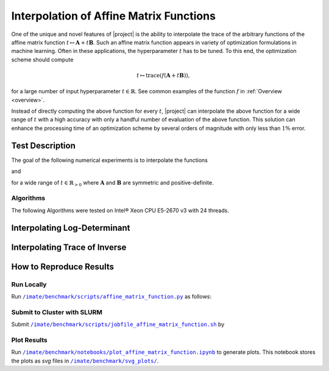 .. _interpolation:

Interpolation of Affine Matrix Functions
****************************************

One of the unique and novel features of |project| is the ability to interpolate the trace of the arbitrary functions of the affine matrix function :math:`t \mapsto \mathbf{A} + t \mathbf{B}`. Such an affine matrix function appears in variety of optimization formulations in machine learning. Often in these applications, the hyperparameter :math:`t` has to be tuned. To this end, the optimization scheme should compute

.. math::

    t \mapsto \mathrm{trace} \left(f(\mathbf{A} + t \mathbf{B}) \right),

for a large number of input hyperparameter :math:`t \in \mathbb{R}`. See common examples of the function :math:`f` in :ref:`Overview <overview>`.

Instead of directly computing the above function for every :math:`t`, |project| can interpolate the above function for a wide range of :math:`t` with a high accuracy with only a handful number of evaluation of the above function. This solution can enhance the processing time of an optimization scheme by several orders of magnitude with only less than :math:`1 \%` error.

Test Description
================

The goal of the following numerical experiments is to interpolate the functions

.. math::
    :label: afm-logdet
    
    t \mapsto \log \det (\mathbf{M} + t \mathbf{I}),

and

.. math::
    :label: afm-traceinv
    
    t \mapsto \mathrm{trace}(\mathbf{A} + t \mathbf{I})^{-1},

for a wide range of :math:`t \in \mathbb{R}_{> 0}` where :math:`\mathbf{A}` and :math:`\mathbf{B}` are symmetric and positive-definite.

Algorithms
----------

The following Algorithms were tested on Intel® Xeon CPU E5-2670 v3  with 24 threads.

.. glossary::

    Cholesky Decomposition

        This method is implemented by the following functions:

        * :ref:`imate.logdet.cholesky` to compute :math:numref:`logdet3`.

        * :ref:`imate.traceinv.cholesky` to compute :math:numref:`traceinv3`.

        The complexity of computing :math:numref:`logdet3` for matrices obtained from 1D, 2D, and 3D grids are respectively :math:`\mathcal{O}(n)`, :math:`\mathcal{O}(n^{\frac{3}{2}})`, and :math:`\mathcal{O}(n^2)` where :math:`n` is the matrix size. The complexity of computing :math:numref:`traceinv3` for sparse matrices is :math:`\mathcal{O}(\rho n^2)` where :math:`\rho` is the sparse matrix density.

    Hutchinson Algorithm

        This method is only applied to :math:numref:`traceinv3` and implemented by :ref:`imate.traceinv.hutchinson` function. The complexity of this method is:

        .. math::
            :label: comp-hutch

            \mathcal{O}(\mathrm{nnz}(\mathbf{A})s),

        where :math:`s` is the number of Monte-Carlo iterations in the algorithm and :math:`\rho` is the sparse matrix density. In this experiment, :math:`s = 80`.

    Stochastic Lanczos Quadrature Algorithm

        This method is implemented by:

        * :ref:`imate.logdet.cholesky` to compute :math:numref:`logdet3`.
        * :ref:`imate.traceinv.cholesky` to compute :math:numref:`traceinv3`.

        The complexity of this method is:

        .. math::
            :label: comp-slq

            \mathcal{O} \left( (\mathrm{nnz}(\mathbf{A}) l + n l^2) s \right),

        where :math:`l` is the number of Lanczos iterations, and :math:`s` is the number of Monte-Carlo iterations.  The numerical experiment is performed with :math:`l=80` and :math:`s=200`. 




Interpolating Log-Determinant
=============================

.. image:: ../_static/images/performance/affine_matrix_function_logdet.png
   :align: center
   :class: custom-dark

Interpolating Trace of Inverse
==============================

.. image:: ../_static/images/performance/affine_matrix_function_traceinv.png
   :align: center
   :class: custom-dark

How to Reproduce Results
========================

Run Locally
-----------

Run |affine_matrix_py|_ as follows:

   .. prompt:: bash
  
       cd /imate/benchmark/scripts
       python ./affine_matrix_function.py -f logdet       # for log-determinant
       python ./affine_matrix_function.py -f logdet -g    # for log-determinanrt on Gram matrix
       python ./affine_matrix_function.py -f traceinv     # for trace of inverse
       python ./affine_matrix_function.py -f traceinv -g  # for trace of inverse of Gram matrix

Submit to Cluster with SLURM
----------------------------

Submit |jobfile_affine_matrix|_ by

   .. prompt:: bash
  
       cd /imate/benchmark/jobfiles
       sbatch ./jobfile_affine_matrix_function.sh

Plot Results
------------

Run |notebook_affine_matrix|_ to generate plots. This notebook stores the plots as `svg` files in |svg_plots|_.
    
.. |affine_matrix_py| replace:: ``/imate/benchmark/scripts/affine_matrix_function.py``
.. _affine_matrix_py: https://github.com/ameli/imate/blob/main/benchmark/scripts/affine_matrix_function.py

.. |jobfile_affine_matrix| replace:: ``/imate/benchmark/scripts/jobfile_affine_matrix_function.sh``
.. _jobfile_affine_matrix: https://github.com/ameli/imate/blob/main/benchmark/jobfiles/jobfile_affine_matrix_function.sh

.. |notebook_affine_matrix| replace:: ``/imate/benchmark/notebooks/plot_affine_matrix_function.ipynb``
.. _notebook_affine_matrix: https://github.com/ameli/imate/blob/main/benchmark/notebooks/plot_affine_matrix_function.ipynb

.. |svg_plots| replace:: ``/imate/benchmark/svg_plots/``
.. _svg_plots: https://github.com/ameli/imate/blob/main/benchmark/svg_plots
